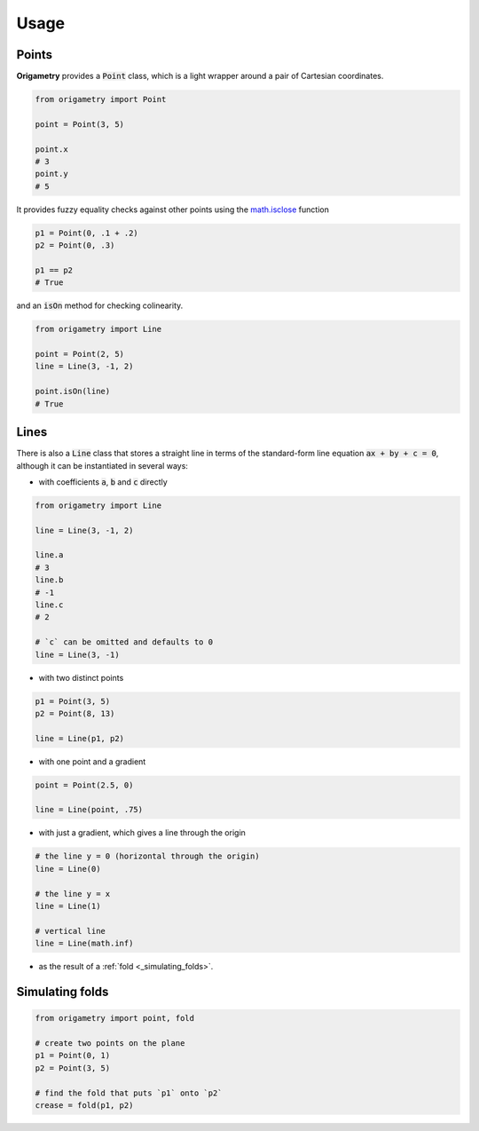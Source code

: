 Usage
=====

.. _points:
.. _lines:
.. _simulating_folds:

Points
------

**Origametry** provides a :code:`Point` class, which is a light wrapper around a pair of Cartesian coordinates.

.. code-block:: python

   from origametry import Point

   point = Point(3, 5)

   point.x
   # 3
   point.y
   # 5

It provides fuzzy equality checks against other points using the `math.isclose <https://docs.python.org/3/library/math.html#math.isclose>`_ function

.. code-block:: python

   p1 = Point(0, .1 + .2)
   p2 = Point(0, .3)

   p1 == p2
   # True

and an :code:`isOn` method for checking colinearity.

.. code-block:: python

   from origametry import Line

   point = Point(2, 5)
   line = Line(3, -1, 2)

   point.isOn(line)
   # True

Lines
-----

There is also a :code:`Line` class that stores a straight line in terms of the standard-form line equation :code:`ax + by + c = 0`, although it can be instantiated in several ways:

* with coefficients :code:`a`, :code:`b` and :code:`c` directly

.. code-block:: python

   from origametry import Line

   line = Line(3, -1, 2)

   line.a
   # 3
   line.b
   # -1
   line.c
   # 2

   # `c` can be omitted and defaults to 0
   line = Line(3, -1)

* with two distinct points

.. code-block:: python

   p1 = Point(3, 5)
   p2 = Point(8, 13)

   line = Line(p1, p2)

* with one point and a gradient

.. code-block:: python

   point = Point(2.5, 0)

   line = Line(point, .75)

* with just a gradient, which gives a line through the origin

.. code-block:: python

   # the line y = 0 (horizontal through the origin)
   line = Line(0)

   # the line y = x
   line = Line(1)

   # vertical line
   line = Line(math.inf)

* as the result of a :ref:`fold <_simulating_folds>`.

.. _simulating_folds:

Simulating folds
----------------

.. code-block:: python

    from origametry import point, fold

    # create two points on the plane
    p1 = Point(0, 1)
    p2 = Point(3, 5)

    # find the fold that puts `p1` onto `p2`
    crease = fold(p1, p2)
